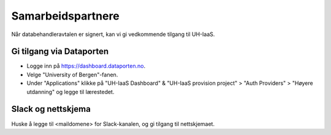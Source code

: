 ==================
Samarbeidspartnere
==================

Når databehandleravtalen er signert, kan vi gi vedkommende tilgang til UH-IaaS.


Gi tilgang via Dataporten
-------------------------
- Logge inn på https://dashboard.dataporten.no. 
- Velge "University of Bergen"-fanen.
- Under "Applications" klikke på "UH-IaaS Dashboard" & "UH-IaaS provision project" > "Auth Providers" > "Høyere utdanning" og legge til lærestedet.

Slack og nettskjema
-------------------
Huske å legge til <maildomene> for Slack-kanalen, og gi tilgang til nettskjemaet.
